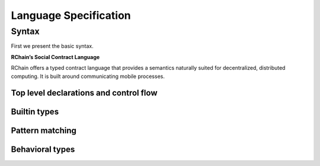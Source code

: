 ***********************
Language Specification
***********************

Syntax
-------

First we present the basic syntax.

**RChain’s Social Contract Language**

RChain offers a typed contract language that provides a semantics
naturally suited for decentralized, distributed computing. It is built
around communicating mobile processes.

Top level declarations and control flow
^^^^^^^^^^^^^^^^^^^^^^^^^^^^^^^^^^^^^^^^

.. productionlist:: syntax-top
      contract : "contract" `name` "(" `ptrn` [":" `sort`] [, `ptrn` [":" `sort`]]* ")" [":" `type`] "=" "{" `process` "}"
      process  : "Nil"
               : "for" "(" `ptrn` "<-" `channel` [";" `ptrn` <- `channel` ]* [";" "if" `cond`] ")" `process`
               : "select" "{" `branch` [";" `branch` ]* "}"
               : "match" `process` "{" `ptrn` "=>" `process` [";" `ptrn` "=>" `process` ]* "}"
               : `channel` "!" "(" `process` ["," `process` ]* ")"
               : `process` "|" `process`
               : "*" `channel`
               : "new" `var` ["," `var` ]* "in" `process`
               : `name` "(" `process` ["," `process` ]* ")"
               : `value`
      branch   : "case" `ptrn` "<"- `channel` [";" `ptrn` "<-" `channel` ]* "=>" `process`

Builtin types
^^^^^^^^^^^^^^^^^^^^^^^^^^^^^^^^^^^^^^^^
.. productionlist:: syntax-builtin-types
    channel    : `address`
               : `var`
    address    : `keccak256`
               : "@" `process`
    value      : `quantity`
               : `entity`
    quantity   : `boolean`
               : `integer`
    entity     : `char`
               : `datetime`
               : `struct`
               : `collection`
    struct     : `name` "{" `process` ["," `process` ]* "}"
    collection : `string`
               : `array`
               : `list`

Pattern matching
^^^^^^^^^^^^^^^^^^^^^^^^^^^^^^^^^^^^^^^^
.. productionlist:: syntax-matching
         ptrn  : "Nil"
               : "for" "(" `var` [";" "if" `var`] ")" `ptrn`
               : `channel` "!" "(" `ptrn` ["," `ptrn` ]* ")"
               : `ptrn` "|" `ptrn`
               : "*" `channel`
               : `name` "(" `ptrn` ["," `ptrn`]* ")"
               : `vptrn`
               : "match" `ptrn` "{" `var` "}"
         vptrn : `strptrn`
               : `aptrn`
               : `lptrn`

Behavioral types
^^^^^^^^^^^^^^^^^^^^^^^^^^^^^^^^^^^^^^^^
.. productionlist:: syntax-behavioral-types

       property : "property" `name` "(" `var` ["," `var` ]* ")" "=" `type`
          type  : "true"
                : "Void"
                : "~" `type`
                : `type` "&" `type`
                : `type` "|" `type`
                : "hidden" `var` ["," `var` ]* "." `type`
                : `channel` "?" `type`
                : `channel` "!" "(" `type` ["," `type` ]* ")"
                : `name` "(" `channel` ["," `var` ]* ")"
